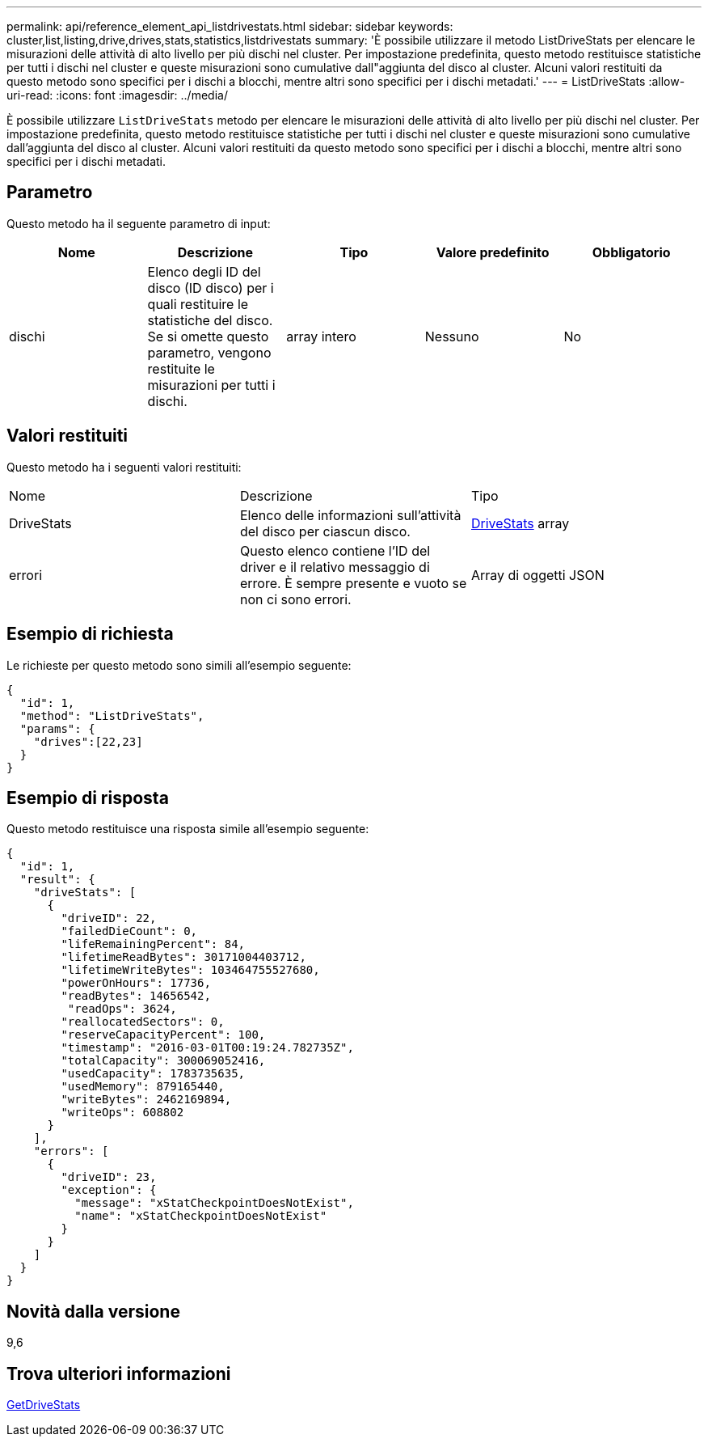 ---
permalink: api/reference_element_api_listdrivestats.html 
sidebar: sidebar 
keywords: cluster,list,listing,drive,drives,stats,statistics,listdrivestats 
summary: 'È possibile utilizzare il metodo ListDriveStats per elencare le misurazioni delle attività di alto livello per più dischi nel cluster. Per impostazione predefinita, questo metodo restituisce statistiche per tutti i dischi nel cluster e queste misurazioni sono cumulative dall"aggiunta del disco al cluster. Alcuni valori restituiti da questo metodo sono specifici per i dischi a blocchi, mentre altri sono specifici per i dischi metadati.' 
---
= ListDriveStats
:allow-uri-read: 
:icons: font
:imagesdir: ../media/


[role="lead"]
È possibile utilizzare `ListDriveStats` metodo per elencare le misurazioni delle attività di alto livello per più dischi nel cluster. Per impostazione predefinita, questo metodo restituisce statistiche per tutti i dischi nel cluster e queste misurazioni sono cumulative dall'aggiunta del disco al cluster. Alcuni valori restituiti da questo metodo sono specifici per i dischi a blocchi, mentre altri sono specifici per i dischi metadati.



== Parametro

Questo metodo ha il seguente parametro di input:

|===
| Nome | Descrizione | Tipo | Valore predefinito | Obbligatorio 


 a| 
dischi
 a| 
Elenco degli ID del disco (ID disco) per i quali restituire le statistiche del disco. Se si omette questo parametro, vengono restituite le misurazioni per tutti i dischi.
 a| 
array intero
 a| 
Nessuno
 a| 
No

|===


== Valori restituiti

Questo metodo ha i seguenti valori restituiti:

|===


| Nome | Descrizione | Tipo 


 a| 
DriveStats
 a| 
Elenco delle informazioni sull'attività del disco per ciascun disco.
 a| 
xref:reference_element_api_drivestats.adoc[DriveStats] array



 a| 
errori
 a| 
Questo elenco contiene l'ID del driver e il relativo messaggio di errore. È sempre presente e vuoto se non ci sono errori.
 a| 
Array di oggetti JSON

|===


== Esempio di richiesta

Le richieste per questo metodo sono simili all'esempio seguente:

[listing]
----
{
  "id": 1,
  "method": "ListDriveStats",
  "params": {
    "drives":[22,23]
  }
}
----


== Esempio di risposta

Questo metodo restituisce una risposta simile all'esempio seguente:

[listing]
----
{
  "id": 1,
  "result": {
    "driveStats": [
      {
        "driveID": 22,
        "failedDieCount": 0,
        "lifeRemainingPercent": 84,
        "lifetimeReadBytes": 30171004403712,
        "lifetimeWriteBytes": 103464755527680,
        "powerOnHours": 17736,
        "readBytes": 14656542,
         "readOps": 3624,
        "reallocatedSectors": 0,
        "reserveCapacityPercent": 100,
        "timestamp": "2016-03-01T00:19:24.782735Z",
        "totalCapacity": 300069052416,
        "usedCapacity": 1783735635,
        "usedMemory": 879165440,
        "writeBytes": 2462169894,
        "writeOps": 608802
      }
    ],
    "errors": [
      {
        "driveID": 23,
        "exception": {
          "message": "xStatCheckpointDoesNotExist",
          "name": "xStatCheckpointDoesNotExist"
        }
      }
    ]
  }
}
----


== Novità dalla versione

9,6



== Trova ulteriori informazioni

xref:reference_element_api_getdrivestats.adoc[GetDriveStats]
